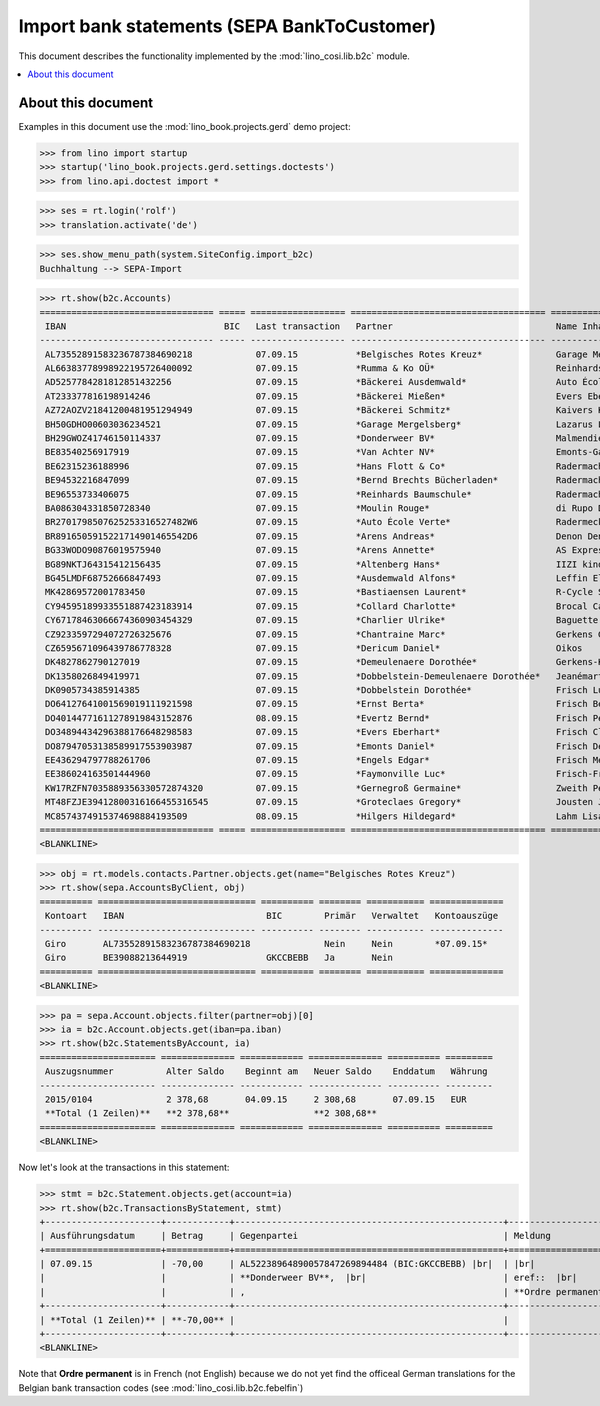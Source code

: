 .. doctest docs/specs/b2c.rst
.. _welfare.specs.b2c:

=============================================
Import bank statements (SEPA  BankToCustomer)
=============================================

This document describes the functionality implemented by the
:mod:`lino_cosi.lib.b2c` module.

.. contents::
   :local:
   :depth: 2

About this document
===================

Examples in this document use the :mod:`lino_book.projects.gerd`
demo project:

>>> from lino import startup
>>> startup('lino_book.projects.gerd.settings.doctests')
>>> from lino.api.doctest import *

>>> ses = rt.login('rolf')
>>> translation.activate('de')

>>> ses.show_menu_path(system.SiteConfig.import_b2c)
Buchhaltung --> SEPA-Import

           


>>> rt.show(b2c.Accounts)
================================= ===== ================== ===================================== ================================ ==================
 IBAN                              BIC   Last transaction   Partner                               Name Inhaber                     Kontobezeichnung
--------------------------------- ----- ------------------ ------------------------------------- -------------------------------- ------------------
 AL73552891583236787384690218            07.09.15           *Belgisches Rotes Kreuz*              Garage Mergelsberg
 AL66383778998922195726400092            07.09.15           *Rumma & Ko OÜ*                       Reinhards Baumschule
 AD5257784281812851432256                07.09.15           *Bäckerei Ausdemwald*                 Auto École Verte
 AT233377816198914246                    07.09.15           *Bäckerei Mießen*                     Evers Eberhart
 AZ72AOZV21841200481951294949            07.09.15           *Bäckerei Schmitz*                    Kaivers Karl
 BH50GDHO00603036234521                  07.09.15           *Garage Mergelsberg*                  Lazarus Line
 BH29GWOZ41746150114337                  07.09.15           *Donderweer BV*                       Malmendier Marc
 BE83540256917919                        07.09.15           *Van Achter NV*                       Emonts-Gast Erna
 BE62315236188996                        07.09.15           *Hans Flott & Co*                     Radermacher Berta
 BE94532216847099                        07.09.15           *Bernd Brechts Bücherladen*           Radermacher Fritz
 BE96553733406075                        07.09.15           *Reinhards Baumschule*                Radermacher Hans
 BA086304331850728340                    07.09.15           *Moulin Rouge*                        di Rupo Didier
 BR2701798507625253316527482W6           07.09.15           *Auto École Verte*                    Radermecker Rik
 BR8916505915221714901465542D6           07.09.15           *Arens Andreas*                       Denon Denis
 BG33WODO90876019575940                  07.09.15           *Arens Annette*                       AS Express Post
 BG89NKTJ64315412156435                  07.09.15           *Altenberg Hans*                      IIZI kindlustusmaakler AS
 BG45LMDF68752666847493                  07.09.15           *Ausdemwald Alfons*                   Leffin Electronics
 MK42869572001783450                     07.09.15           *Bastiaensen Laurent*                 R-Cycle Sperrgutsortierzentrum
 CY94595189933551887423183914            07.09.15           *Collard Charlotte*                   Brocal Catherine
 CY67178463066674360903454329            07.09.15           *Charlier Ulrike*                     Baguette Stéphanie
 CZ9233597294072726325676                07.09.15           *Chantraine Marc*                     Gerkens Gerd
 CZ6595671096439786778328                07.09.15           *Dericum Daniel*                      Oikos
 DK4827862790127019                      07.09.15           *Demeulenaere Dorothée*               Gerkens-Kasennova
 DK1358026849419971                      07.09.15           *Dobbelstein-Demeulenaere Dorothée*   Jeanémart-Thelen
 DK0905734385914385                      07.09.15           *Dobbelstein Dorothée*                Frisch Ludwig
 DO64127641001569019111921598            07.09.15           *Ernst Berta*                         Frisch Bernd
 DO40144771611278919843152876            08.09.15           *Evertz Bernd*                        Frisch Peter
 DO34894434296388176648298583            07.09.15           *Evers Eberhart*                      Frisch Clara
 DO87947053138589917553903987            07.09.15           *Emonts Daniel*                       Frisch Dennis
 EE436294797788261706                    07.09.15           *Engels Edgar*                        Frisch Melba
 EE386024163501444960                    07.09.15           *Faymonville Luc*                     Frisch-Frogemuth
 KW17RZFN7035889356330572874320          07.09.15           *Gernegroß Germaine*                  Zweith Petra
 MT48FZJE39412800316166455316545         07.09.15           *Groteclaes Gregory*                  Jousten Jan
 MC8574374915374698884193509             08.09.15           *Hilgers Hildegard*                   Lahm Lisa
================================= ===== ================== ===================================== ================================ ==================
<BLANKLINE>

>>> obj = rt.models.contacts.Partner.objects.get(name="Belgisches Rotes Kreuz")
>>> rt.show(sepa.AccountsByClient, obj)
========== ============================== ========== ======== =========== ==============
 Kontoart   IBAN                           BIC        Primär   Verwaltet   Kontoauszüge
---------- ------------------------------ ---------- -------- ----------- --------------
 Giro       AL73552891583236787384690218              Nein     Nein        *07.09.15*
 Giro       BE39088213644919               GKCCBEBB   Ja       Nein
========== ============================== ========== ======== =========== ==============
<BLANKLINE>

>>> pa = sepa.Account.objects.filter(partner=obj)[0]
>>> ia = b2c.Account.objects.get(iban=pa.iban)
>>> rt.show(b2c.StatementsByAccount, ia)
====================== ============== ============ ============== ========== =========
 Auszugsnummer          Alter Saldo    Beginnt am   Neuer Saldo    Enddatum   Währung
---------------------- -------------- ------------ -------------- ---------- ---------
 2015/0104              2 378,68       04.09.15     2 308,68       07.09.15   EUR
 **Total (1 Zeilen)**   **2 378,68**                **2 308,68**
====================== ============== ============ ============== ========== =========
<BLANKLINE>

Now let's look at the transactions in this statement:

>>> stmt = b2c.Statement.objects.get(account=ia)
>>> rt.show(b2c.TransactionsByStatement, stmt)
+----------------------+------------+---------------------------------------------------+----------------------------------------------------------------------+
| Ausführungsdatum     | Betrag     | Gegenpartei                                       | Meldung                                                              |
+======================+============+===================================================+======================================================================+
| 07.09.15             | -70,00     | AL52238964890057847269894484 (BIC:GKCCBEBB) |br|  | |br|                                                                 |
|                      |            | **Donderweer BV**,  |br|                          | eref::  |br|                                                         |
|                      |            | ,                                                 | **Ordre permanent** Valuta: **07.09.15** Buchungsdatum: **07.09.15** |
+----------------------+------------+---------------------------------------------------+----------------------------------------------------------------------+
| **Total (1 Zeilen)** | **-70,00** |                                                   |                                                                      |
+----------------------+------------+---------------------------------------------------+----------------------------------------------------------------------+
<BLANKLINE>

Note that **Ordre permanent** is in French (not English) because we do
not yet find the officeal German translations for the Belgian bank
transaction codes (see :mod:`lino_cosi.lib.b2c.febelfin`)

